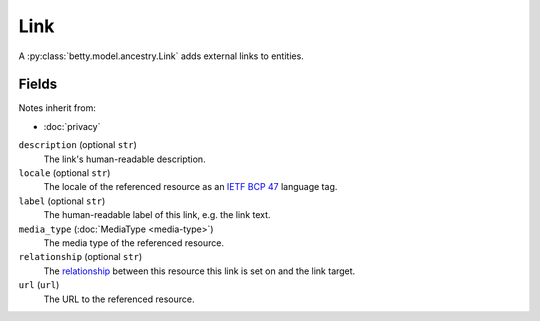 Link
====

A :py:class:`betty.model.ancestry.Link` adds external links to entities.

Fields
------
Notes inherit from:

- :doc:`privacy`

``description`` (optional ``str``)
    The link's human-readable description.
``locale`` (optional ``str``)
    The locale of the referenced resource as an `IETF BCP 47 <https://tools.ietf.org/html/bcp47>`_ language tag.
``label`` (optional ``str``)
    The human-readable label of this link, e.g. the link text.
``media_type`` (:doc:`MediaType <media-type>`)
    The media type of the referenced resource.
``relationship`` (optional ``str``)
    The `relationship <https://en.wikipedia.org/wiki/Link_relation>`_ between this resource this link is set on and the link target.
``url`` (``url``)
    The URL to the referenced resource.
